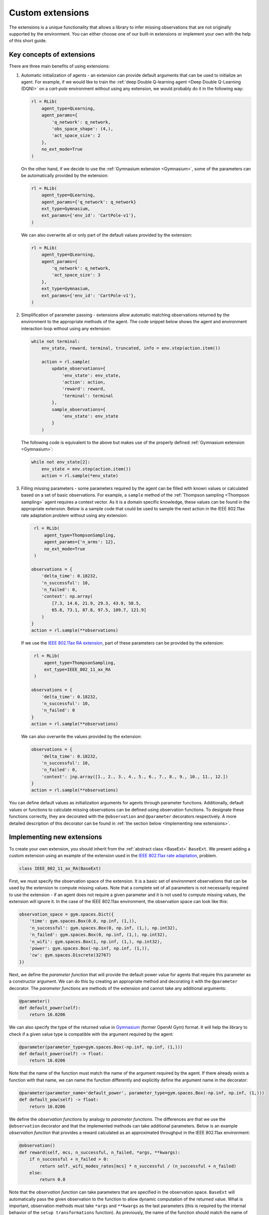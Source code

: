 .. _custom_extensions:

Custom extensions
=================

The extensions is a unique functionality that allows a library to infer missing observations that are
not originally supported by the environment. You can either choose one of our built-in extensions or
implement your own with the help of this short guide.


Key concepts of extensions
--------------------------

There are three main benefits of using extensions:

#. Automatic initialization of agents - an extension can provide default arguments that can be used to
   initialize an agent. For example, if we would like to train the :ref:`deep Double Q-learning agent
   <Deep Double Q-Learning (DQN)>` on a `cart-pole` environment without using any extension, we would
   probably do it in the following way:

   .. code-block:: python

       rl = RLib(
           agent_type=QLearning,
           agent_params={
               'q_network': q_network,
               'obs_space_shape': (4,),
               'act_space_size': 2
           },
           no_ext_mode=True
       )

   On the other hand, if we decide to use the :ref:`Gymnasium extension <Gymnasium>`,
   some of the parameters can be automatically provided by the extension:

   .. code-block:: python

       rl = RLib(
           agent_type=QLearning,
           agent_params={'q_network': q_network}
           ext_type=Gymnasium,
           ext_params={'env_id': 'CartPole-v1'},
       )

   We can also overwrite all or only part of the default values provided by the extension:

   .. code-block:: python

       rl = RLib(
           agent_type=QLearning,
           agent_params={
               'q_network': q_network,
               'act_space_size': 3
           },
           ext_type=Gymnasium,
           ext_params={'env_id': 'CartPole-v1'},
       )

#. Simplification of parameter passing - extensions allow automatic matching observations returned by the environment
   to the appropriate methods of the agent. The code snippet below shows the agent and environment interaction loop
   without using any extension:

   .. code-block:: python

    while not terminal:
        env_state, reward, terminal, truncated, info = env.step(action.item())

        action = rl.sample(
            update_observations={
                'env_state': env_state,
                'action': action,
                'reward': reward,
                'terminal': terminal
            },
            sample_observations={
                'env_state': env_state
            }
        )

   The following code is equivalent to the above but makes use of the properly defined
   :ref:`Gymnasium extension <Gymnasium>`:

   .. code-block:: python

    while not env_state[2]:
        env_state = env.step(action.item())
        action = rl.sample(*env_state)

#. Filling missing parameters - some parameters required by the agent can be filled with known values or
   calculated based on a set of basic observations. For example, a ``sample`` method of the :ref:`Thompson
   sampling <Thompson sampling>` agent requires a context vector. As it is a domain specific knowledge,
   these values can be found in the appropriate extension. Below is a sample code that could be used to sample
   the next action in the IEEE 802.11ax rate adaptation problem without using any extension:

   .. code-block:: python

        rl = RLib(
            agent_type=ThompsonSampling,
            agent_params={'n_arms': 12},
            no_ext_mode=True
        )

       observations = {
           'delta_time': 0.18232,
           'n_successful': 10,
           'n_failed': 0,
           'context': np.array(
               [7.3, 14.6, 21.9, 29.3, 43.9, 58.5,
               65.8, 73.1, 87.8, 97.5, 109.7, 121.9]
           )
       }
       action = rl.sample(**observations)

   If we use the `IEEE 802.11ax RA extension <https://github.com/m-wojnar/reinforced-lib/blob/main/examples/ns-3-ra/ext.py>`_,
   part of these parameters can be provided by the extension:

   .. code-block:: python

        rl = RLib(
            agent_type=ThompsonSampling,
            ext_type=IEEE_802_11_ax_RA
        )

       observations = {
           'delta_time': 0.18232,
           'n_successful': 10,
           'n_failed': 0
       }
       action = rl.sample(**observations)

   We can also overwrite the values provided by the extension:

   .. code-block:: python

       observations = {
           'delta_time': 0.18232,
           'n_successful': 10,
           'n_failed': 0,
           'context': jnp.array([1., 2., 3., 4., 5., 6., 7., 8., 9., 10., 11., 12.])
       }
       action = rl.sample(**observations)

You can define default values as initialization arguments for agents through parameter functions. Additionally,
default values or functions to calculate missing observations can be defined using observation functions. To designate
these functions correctly, they are decorated with the ``@observation`` and ``@parameter`` decorators respectively.
A more detailed description of this decorator can be found in :ref:`the section below <Implementing new extensions>`.


Implementing new extensions
---------------------------

To create your own extension, you should inherit from the :ref:`abstract class <BaseExt>` ``BaseExt``. We
present adding a custom extension using an example of the extension used in the
`IEEE 802.11ax rate adaptation <https://github.com/m-wojnar/reinforced-lib/blob/main/examples/ns-3-ra/ext.py>`_, problem.

.. code-block:: python

    class IEEE_802_11_ax_RA(BaseExt)
    
First, we must specify the observation space of the extension. It is a basic set of environment observations
that can be used by the extension to compute missing values. Note that a complete set of all parameters is not
necessarily required to use the extension - if an agent does not require a given parameter and it is not used to
compute missing values, the extension will ignore it. In the case of the IEEE 802.11ax environment, the observation
space can look like this:

.. code-block:: python

    observation_space = gym.spaces.Dict({
        'time': gym.spaces.Box(0.0, np.inf, (1,)),
        'n_successful': gym.spaces.Box(0, np.inf, (1,), np.int32),
        'n_failed': gym.spaces.Box(0, np.inf, (1,), np.int32),
        'n_wifi': gym.spaces.Box(1, np.inf, (1,), np.int32),
        'power': gym.spaces.Box(-np.inf, np.inf, (1,)),
        'cw': gym.spaces.Discrete(32767)
    })

Next, we define the *parameter function* that will provide the default power value for agents that require
this parameter as a constructor argument. We can do this by creating an appropriate method and decorating it with
the ``@parameter`` decorator. The *parameter functions* are methods of the extension and cannot take any additional
arguments:

.. code-block:: python

    @parameter()
    def default_power(self):
        return 16.0206

We can also specify the type of the returned value in `Gymnasium <https://gymnasium.farama.org/>`_ (former OpenAI Gym)
format. It will help the library to check if a given value type is compatible with the argument required by the agent:

.. code-block:: python

    @parameter(parameter_type=gym.spaces.Box(-np.inf, np.inf, (1,)))
    def default_power(self) -> float:
        return 16.0206

Note that the name of the function must match the name of the argument required by the agent. If there already exists
a function with that name, we can name the function differently and explicitly define the argument name in
the decorator:

.. code-block:: python

    @parameter(parameter_name='default_power', parameter_type=gym.spaces.Box(-np.inf, np.inf, (1,)))
    def default_pow(self) -> float:
        return 16.0206

We define the *observation functions* by analogy to *parameter functions*. The differences are that we use
the ``@observation`` decorator and that the implemented methods can take additional parameters. Below is an
example *observation function* that provides a reward calculated as an approximated throughput in the IEEE 802.11ax
environment:

.. code-block:: python

    @observation()
    def reward(self, mcs, n_successful, n_failed, *args, **kwargs):
        if n_successful + n_failed > 0:
            return self._wifi_modes_rates[mcs] * n_successful / (n_successful + n_failed)
        else:
            return 0.0

Note that the *observation function* can take parameters that are specified in the observation space.
``BaseExt`` will automatically pass the given observation to the function to allow dynamic computation of the
returned value. What is important, observation methods must take ``*args`` and ``**kwargs`` as the last parameters
(this is required by the internal behavior of the ``setup_transformations`` function). As previously, the name of
the function should match the name of the filled parameter, but we can specify the parameter name and returned
type in the decorator:

.. code-block:: python

    @observation(observation_name='reward', observation_type=gym.spaces.Box(-np.inf, np.inf, (1,)))
    def custom_reward(self, mcs: int, n_successful: int, n_failed: int, *args, **kwargs) -> float:
        if n_successful + n_failed > 0:
            return self._wifi_modes_rates[mcs] * n_successful / (n_successful + n_failed)
        else:
            return 0.0


Template extension
------------------

To simplify the process of creating new extensions, we provide an example extension that can be used as a
starting point for creating your own extensions. The IEEE 802.11ax rate adaptation extension can be found `here <https://github.com/m-wojnar/reinforced-lib/blob/main/examples/ns-3-ra/ext.py>`_:

.. code-block:: python

    import gymnasium as gym
    import numpy as np

    from reinforced_lib.exts import BaseExt, observation, parameter


    class IEEE_802_11_ax_RA(BaseExt):
        def __init__(self) -> None:
            super().__init__()
            self.last_time = 0.0

        observation_space = gym.spaces.Dict({
            'time': gym.spaces.Box(0.0, np.inf, (1,)),
            'n_successful': gym.spaces.Box(0, np.inf, (1,), np.int32),
            'n_failed': gym.spaces.Box(0, np.inf, (1,), np.int32),
            'n_wifi': gym.spaces.Box(1, np.inf, (1,), np.int32),
            'power': gym.spaces.Box(-np.inf, np.inf, (1,)),
            'cw': gym.spaces.Discrete(32767)
        })

        _wifi_modes_rates = np.array([
            7.3, 14.6, 21.9, 29.3, 43.9, 58.5,
            65.8, 73.1, 87.8, 97.5, 109.7, 121.9
        ], dtype=np.float32)

        @observation(observation_type=gym.spaces.Box(0.0, np.inf, (len(_wifi_modes_rates),)))
        def rates(self, *args, **kwargs) -> np.ndarray:
            return self._wifi_modes_rates

        @observation(observation_type=gym.spaces.Box(-np.inf, np.inf, (len(_wifi_modes_rates),)))
        def context(self, *args, **kwargs) -> np.ndarray:
            return self.rates()

        @observation(observation_type=gym.spaces.Box(-np.inf, np.inf, (1,)))
        def reward(self, action: int, n_successful: int, n_failed: int, *args, **kwargs) -> float:
            if n_successful + n_failed > 0:
                return self._wifi_modes_rates[action] * n_successful / (n_successful + n_failed)
            else:
                return 0.0

        @observation(observation_type=gym.spaces.Box(0.0, np.inf, (1,)))
        def delta_time(self, time: float, *args, **kwargs) -> float:
            delta_time = time - self.last_time
            self.last_time = time
            return delta_time

        @observation(observation_type=gym.spaces.Box(-np.inf, np.inf, (6,)))
        def env_state(
                self, time: float, n_successful: int, n_failed: int,
                n_wifi: int, power: float, cw: int, *args, **kwargs
        ) -> np.ndarray:
            return np.array([self.delta_time(time), n_successful, n_failed, n_wifi, power, cw], dtype=np.float32)

        @observation(observation_type=gym.spaces.MultiBinary(1))
        def terminal(self, *args, **kwargs) -> bool:
            return False

        @parameter(parameter_type=gym.spaces.Box(1, np.inf, (1,), np.int32))
        def n_mcs(self) -> int:
            return len(self._wifi_modes_rates)

        @parameter(parameter_type=gym.spaces.Box(1, np.inf, (1,), np.int32))
        def n_arms(self) -> int:
            return self.n_mcs()

        @parameter(parameter_type=gym.spaces.Box(-np.inf, np.inf, (1,)))
        def default_power(self) -> float:
            return 16.0206

        @parameter(parameter_type=gym.spaces.Box(-np.inf, np.inf, (1,)))
        def min_reward(self) -> float:
            return 0

        @parameter(parameter_type=gym.spaces.Box(-np.inf, np.inf, (1,)))
        def max_reward(self) -> int:
            return self._wifi_modes_rates.max()

        @parameter(parameter_type=gym.spaces.Sequence(gym.spaces.Box(1, np.inf, (1,), np.int32)))
        def obs_space_shape(self) -> tuple:
            return tuple((6,))

        @parameter(parameter_type=gym.spaces.Sequence(gym.spaces.Box(1, np.inf, (1,), np.int32)))
        def act_space_shape(self) -> tuple:
            return tuple((1,))

        @parameter(parameter_type=gym.spaces.Box(1, np.inf, (1,), np.int32))
        def act_space_size(self) -> int:
            return 12

        @parameter(parameter_type=gym.spaces.Sequence(gym.spaces.Box(-np.inf, np.inf)))
        def min_action(self) -> tuple:
            return 0

        @parameter(parameter_type=gym.spaces.Sequence(gym.spaces.Box(-np.inf, np.inf)))
        def max_action(self) -> tuple:
            return 11


Rules and limitations
---------------------

Extensions are powerful mechanisms that make Reinforced-lib easy to use. The ``BaseExt`` methods can handle
complex and nested observation spaces, such as these
`example ones <https://github.com/m-wojnar/reinforced-lib/blob/main/test/exts/test_base_ext.py>`_.
However, there are some rules and limitations that programmers and users must consider:

* arguments and parameters provided by the user have higher priority than the default or calculated by the extension,
* *parameter functions* cannot take any arguments (except ``self``),
* you cannot use an extension with a given agent if the agent requires a parameter that is not listed in the
  extensions observation space or cannot be provided by an *observation function* - you have to add an observation
  to the observation space, implement the appropriate *observation function* or use the agent without any extension,
* missing parameter filling is supported only if the type of the extension observation space and the type of agent
  space can be matched - that means they both must be:

  * a dict type - ``gym.spaces.Dict``,
  * or a "simple" type - ``gym.spaces.Box``, ``gym.spaces.Discrete``, ``gym.spaces.MultiBinary``, ``gym.spaces.MultiDiscrete``, ``gym.spaces.Space``,

* missing parameter filling is not supported if spaces inherit from ``gym.spaces.Tuple`` - values would have
  to be matched based on the type and this can lead to ambiguities if there are multiple parameters with the same type,
* if spaces do not inherit from ``gym.spaces.Dict``, missing values are matched based on the type of the value,
  not the name, so the first function that type matches the agent space is chosen,
* if an *observation function* requires some parameter and it is not provided by a named argument, ``BaseExt`` will
  select the first (possibly nested) positional argument and pass it to the function, but if there are no
  positional arguments, the library will raise an exception.


How do extensions work?
-----------------------

The main axis of this module is the :ref:`abstract class <BaseExt>` ``BaseExt``, which provides the core
functionality of extensions. It implements important methods, such as ``get_agent_params``, ``transform``,
and ``setup_transformations``. The class internally makes use of these methods to provide a simple
and powerful API of Reinforced-lib. You can read more about the ``BaseExt`` class :ref:`here <BaseExt>`
or check out `the source code <https://github.com/m-wojnar/reinforced-lib/blob/main/reinforced_lib/exts/base_ext.py>`_.

